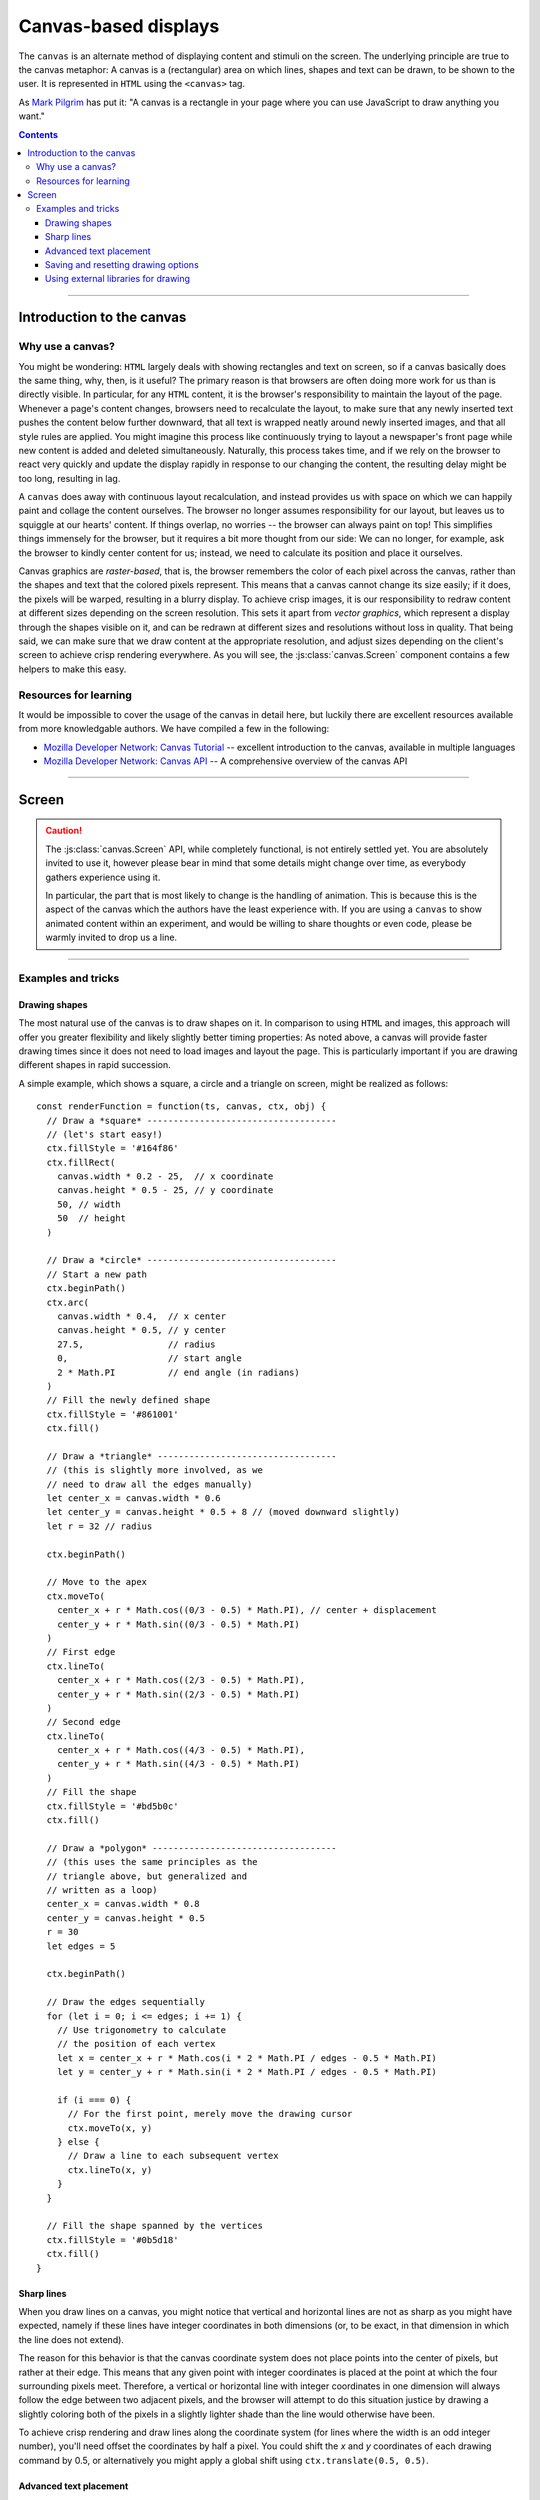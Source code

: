 Canvas-based displays
=====================

.. module:: lab

.. _reference/canvas:

The ``canvas`` is an alternate method of displaying content and stimuli on the
screen. The underlying principle are true to the canvas metaphor: A canvas is
a (rectangular) area on which lines, shapes and text can be drawn, to be shown
to the user. It is represented in ``HTML`` using the ``<canvas>`` tag.

As `Mark Pilgrim  <http://diveintohtml5.info/canvas.html>`_ has put it: "A
canvas is a rectangle in your page where you can use JavaScript to draw anything
you want."


.. contents:: Contents
  :local:

----

Introduction to the canvas
--------------------------

Why use a canvas?
^^^^^^^^^^^^^^^^^

You might be wondering: ``HTML`` largely deals with showing rectangles and text
on screen, so if a canvas basically does the same thing, why, then, is it
useful? The primary reason is that browsers are often doing more work for us
than is directly visible. In particular, for any ``HTML`` content, it is the
browser's responsibility to  maintain the layout of the page. Whenever a page's
content changes, browsers need to recalculate the layout, to make sure that any
newly inserted text pushes the content below further downward, that all text is
wrapped neatly around newly inserted images, and that all style rules are
applied. You might imagine this process like continuously trying to layout a
newspaper's front page while new content is added and deleted simultaneously.
Naturally, this process takes time, and if we rely on the browser to react very
quickly and update the display rapidly in response to our changing the content,
the resulting delay might be too long, resulting in lag.

A ``canvas`` does away with continuous layout recalculation, and instead
provides us with space on which we can happily paint and collage the content
ourselves. The browser no longer assumes responsibility for our layout, but
leaves us to squiggle at our hearts' content. If things overlap, no worries --
the browser can always paint on top! This simplifies things immensely for the
browser, but it requires a bit more thought from our side: We can no longer, for
example, ask the browser to kindly center content for us; instead, we need to
calculate its position and place it ourselves.

Canvas graphics are *raster-based*, that is, the browser remembers the color of
each pixel across the canvas, rather than the shapes and text that the colored
pixels represent. This means that a canvas cannot change its size easily; if it
does, the pixels will be warped, resulting in a blurry display. To achieve crisp
images, it is our responsibility to redraw content at different sizes depending
on the screen resolution. This sets it apart from *vector graphics*, which
represent a display through the shapes visible on it, and can be redrawn at
different sizes and resolutions without loss in quality. That being said, we
can make sure that we draw content at the appropriate resolution, and adjust
sizes depending on the client's screen to achieve crisp rendering everywhere.
As you will see, the :js:class:`canvas.Screen` component contains a few helpers
to make this easy.

Resources for learning
^^^^^^^^^^^^^^^^^^^^^^

It would be impossible to cover the usage of the canvas in detail here, but
luckily there are excellent resources available from more knowledgable authors.
We have compiled a few in the following:

* `Mozilla Developer Network: Canvas Tutorial`_ -- excellent introduction to
  the canvas, available in multiple languages
* `Mozilla Developer Network: Canvas API`_ -- A comprehensive overview of the
  canvas API

.. _Mozilla Developer Network\: Canvas Tutorial: https://developer.mozilla.org/docs/Web/Guide/HTML/Canvas_Tutorial
.. _Mozilla Developer Network\: Canvas API: https://developer.mozilla.org/docs/Web/HTML/Canvas

----

.. _reference/canvas/screen:

Screen
------

.. caution::
  The :js:class:`canvas.Screen` API, while completely functional, is not
  entirely settled yet. You are absolutely invited to use it, however please
  bear in mind that some details might change over time, as everybody gathers
  experience using it.

  In particular, the part that is most likely to change is the handling of
  animation. This is because this is the aspect of the canvas which the authors
  have the least experience with. If you are using a ``canvas`` to show animated
  content within an experiment, and would be willing to share thoughts or even
  code, please be warmly invited to drop us a line.

.. js:class:: canvas.Screen([options])

  A :js:class:`canvas.Screen` is a component in an experiment that provides a
  canvas element to draw on via Javascript. It automatically inserts a canvas
  into the page when it is run, and adjusts its size to cover the containing
  element.

  When a :js:class:`canvas.Screen` is constructed, it takes options as any
  other component. It expects either a :js:attr:`renderFunction
  <options.renderFunction>` , which is a function responsible for filling the
  canvas, or an array of shapes as :js:attr:`content <options.content>`, which
  is rendered automatically using a generic render function.

  :param object options: Options

  .. js:attribute:: options.renderFunction

    The render function contains any code that draws on the canvas when the
    screen is shown. It is called with four arguments:

    * The ``timestamp`` contains a *timestamp* which represents the point in
      time at which the function is called. It represents the interval since
      page load, measured in milliseconds.
    * The second argument, ``canvas``, contains a reference to the *Canvas
      object* provided by the :js:class:`canvas.Screen`.
    * On third place, the ``ctx`` argument provides a canvas *drawing context*.
      This is used to actually place information on the canvas.
    * Finally, the ``obj`` argument provides a reference to the
      :js:class:`canvas.Screen` that is currently drawing the canvas.

    The simplest possible :js:class:`canvas.Screen` might therefore be defined
    as follows::

      // Define a simple render function
      const renderFunction = function(ts, canvas, ctx, obj) {
        // The render function draws a simple text on the screen
        ctx.fillText(
          'Hello world', // Text to be shown
          canvas.width / 2, // x coordinate
          canvas.height / 2 // y coordinate
        )
      }

      // Define a canvas.Screen that uses the render function
      const example_screen = new lab.canvas.Screen({
        renderFunction: renderFunction,
      })

      // Run the component
      example_screen.run()

  .. js:attribute:: options.ctxType

    Drawing mode: String, defaults to ``'2d'``

    Type of canvas context passed to the render function (via the ``ctx``
    parameter, as described above). By default, the context will be of the
    ``2d`` variety, which will probably be most commonly used in experiments.
    However, `more types are possible
    <https://developer.mozilla.org/docs/Web/API/HTMLCanvasElement/getContext>`_,
    in particular if the content is three-dimensional or drawn using 3d hardware
    acceleration. [#f1]_

  .. js:attribute:: options.translateOrigin

    Shift the origin of the coordinate system to the center of the visible
    canvas. Boolean, defaults to ``true``

    In conjunction with the :js:attr:`viewport <options.viewport>`, this option
    helps in creating a coordinate system that is replicable across screen
    sizes.

  .. js:attribute:: options.viewport

    Size of canvas content: Array, defaults to ``[800, 600]``

    Specifies the dimensions of the central canvas content (as tuple of width
    and height in pixels). In conjunction with :js:attr:`viewportScale
    <options.viewportScale>`, this can be used to design a screen at a specific
    size and then, during the study, automatically scale this area to fit
    participants' screen dimensions.

  .. js:attribute:: options.viewportScale

    Scale :js:attr:`viewport <options.viewport>` to fit screen: ``'auto'``
    (default), or numeric scale factor.

    If set to ``'auto'``, translates canvas coordinate system so that the
    visible area covered by the canvas is assigned a (virtual) width and height
    corresponding to the :js:attr:`viewport <options.viewport>` size. The
    aspect ratio is perserved, so that the entirety of the viewport is always
    shown (empty space may be added at the top and bottom or at the sides,
    depending on the available space).

    For any numeric value, the coordinate system is scaled so that *n* pixels
    on the canvas correspond to *n * viewportScale* browser pixel units.

  .. js:attribute:: options.viewportEdge

    Draw viewport borders: Boolean, defaults to ``false``

  .. js:attribute:: options.devicePixelScaling

    Use native rendering resolution for high-DPI (retina) displays: Boolean,
    defaults to ``true``

----

Examples and tricks
^^^^^^^^^^^^^^^^^^^

Drawing shapes
""""""""""""""

The most natural use of the canvas is to draw shapes on it. In comparison to
using ``HTML`` and images, this approach will offer you greater flexibility and
likely slightly better timing properties: As noted above, a canvas will provide
faster drawing times since it does not need to load images and layout the page.
This is particularly important if you are drawing different shapes in rapid
succession.

A simple example, which shows a square, a circle and a triangle on screen,
might be realized as follows::

  const renderFunction = function(ts, canvas, ctx, obj) {
    // Draw a *square* ------------------------------------
    // (let's start easy!)
    ctx.fillStyle = '#164f86'
    ctx.fillRect(
      canvas.width * 0.2 - 25,  // x coordinate
      canvas.height * 0.5 - 25, // y coordinate
      50, // width
      50  // height
    )

    // Draw a *circle* ------------------------------------
    // Start a new path
    ctx.beginPath()
    ctx.arc(
      canvas.width * 0.4,  // x center
      canvas.height * 0.5, // y center
      27.5,                // radius
      0,                   // start angle
      2 * Math.PI          // end angle (in radians)
    )
    // Fill the newly defined shape
    ctx.fillStyle = '#861001'
    ctx.fill()

    // Draw a *triangle* ----------------------------------
    // (this is slightly more involved, as we
    // need to draw all the edges manually)
    let center_x = canvas.width * 0.6
    let center_y = canvas.height * 0.5 + 8 // (moved downward slightly)
    let r = 32 // radius

    ctx.beginPath()

    // Move to the apex
    ctx.moveTo(
      center_x + r * Math.cos((0/3 - 0.5) * Math.PI), // center + displacement
      center_y + r * Math.sin((0/3 - 0.5) * Math.PI)
    )
    // First edge
    ctx.lineTo(
      center_x + r * Math.cos((2/3 - 0.5) * Math.PI),
      center_y + r * Math.sin((2/3 - 0.5) * Math.PI)
    )
    // Second edge
    ctx.lineTo(
      center_x + r * Math.cos((4/3 - 0.5) * Math.PI),
      center_y + r * Math.sin((4/3 - 0.5) * Math.PI)
    )
    // Fill the shape
    ctx.fillStyle = '#bd5b0c'
    ctx.fill()

    // Draw a *polygon* -----------------------------------
    // (this uses the same principles as the
    // triangle above, but generalized and
    // written as a loop)
    center_x = canvas.width * 0.8
    center_y = canvas.height * 0.5
    r = 30
    let edges = 5

    ctx.beginPath()

    // Draw the edges sequentially
    for (let i = 0; i <= edges; i += 1) {
      // Use trigonometry to calculate
      // the position of each vertex
      let x = center_x + r * Math.cos(i * 2 * Math.PI / edges - 0.5 * Math.PI)
      let y = center_y + r * Math.sin(i * 2 * Math.PI / edges - 0.5 * Math.PI)

      if (i === 0) {
        // For the first point, merely move the drawing cursor
        ctx.moveTo(x, y)
      } else {
        // Draw a line to each subsequent vertex
        ctx.lineTo(x, y)
      }
    }

    // Fill the shape spanned by the vertices
    ctx.fillStyle = '#0b5d18'
    ctx.fill()
  }

Sharp lines
"""""""""""

When you draw lines on a canvas, you might notice that vertical and horizontal
lines are not as sharp as you might have expected, namely if these lines have
integer coordinates in both dimensions (or, to be exact, in that dimension in
which the line does not extend).

The reason for this behavior is that the canvas coordinate system does not place
points into the center of pixels, but rather at their edge. This means that any
given point with integer coordinates is placed at the point at which the four
surrounding pixels meet. Therefore, a vertical or horizontal line with integer
coordinates in one dimension will always follow the edge between two adjacent
pixels, and the browser will attempt to do this situation justice by drawing a
slightly coloring both of the pixels in a slightly lighter shade than the line
would otherwise have been.

To achieve crisp rendering and draw lines along the coordinate system (for lines
where the width is an odd integer number), you'll need offset the coordinates by
half a pixel. You could shift the `x` and `y` coordinates of each drawing
command by 0.5, or alternatively you might apply a global shift using
``ctx.translate(0.5, 0.5)``.

Advanced text placement
"""""""""""""""""""""""

If you run the example above, you will notice that the text is not actually
centered, but rather placed to right of the center of the screen, and slightly
above the vertical center. This is is because, by default, the coordinates
define the leftmost point at the baseline of the text (the baseline is
the bottom of letters without descenders, such as all letters in this set of
brackets)
This placement is not typically the most helpful when putting together a screen.
Instead, it is often easier to define the (vertical and horizontal) center of a
given text. A 'corrected' render function might look as follows::

  const renderFunction = function(ts, canvas, ctx, obj) {
    // Set a font size and family
    ctx.font = '40px Helvetica,Arial,sans-serif'

    // Center the text horizontally
    // around the specified coordinates
    ctx.textAlign = 'center'
    // Center the text vertically
    // around the center of lowercase letters
    ctx.textBaseline = 'middle'

    // Draw the text as before
    ctx.fillText(
      'Hello world',
      canvas.width / 2, // x
      canvas.height / 2 // y
    )
  }

Saving and resetting drawing options
""""""""""""""""""""""""""""""""""""

In the last example, the code set several options for drawing on the canvas,
such as the font size and type, and the positioning of text. The above code
changes these attributes for the entire context, meaning that any later calls
of the ``fillText`` method use the same alignment and font, until the respective
options are changed.
This behavior, however, is often not desirable. Often, options are used only
once, and should be reverted to a sensible default after their application. This
is possible through the ``ctx.save()`` and ``.restore()`` methods provided by a
2d drawing context. Invoking these methods saves the state of the current
settings to an internal stack, to be restored at any later point.

Again extending the above render function, this might be used as follows::

  const renderFunction = function(ts, canvas, ctx, obj) {
    // Set a font size and family as default
    ctx.font = '24px Helvetica,Arial,sans-serif'

    // Center the text horizontally and vertically
    ctx.textAlign = 'center'
    ctx.textBaseline = 'middle'

    // Save the context state
    ctx.save()

    // Draw some larger text
    ctx.font = '36px Helvetica,Arial,sans-serif'
    ctx.fillText(
      'Welcome!',
      canvas.width / 2, // x
      canvas.height * 0.4 // y
    )

    // Restore the previous state
    ctx.restore()

    // Draw text using the initially defined size
    ctx.fillText(
      'Thank you for participating in this experiment',
      canvas.width / 2,
      canvas.height * 0.6
    )
  }


Using external libraries for drawing
""""""""""""""""""""""""""""""""""""

If you find yourself building very complex interactive graphics using a canvas,
consider enlisting a helper library to simplify drawing, such as `three.js
<http://threejs.org/>`_ .

----

.. [#f1] If you ever do this, please let us know, we will award you the coveted
  *lab.js brave soul award*.
